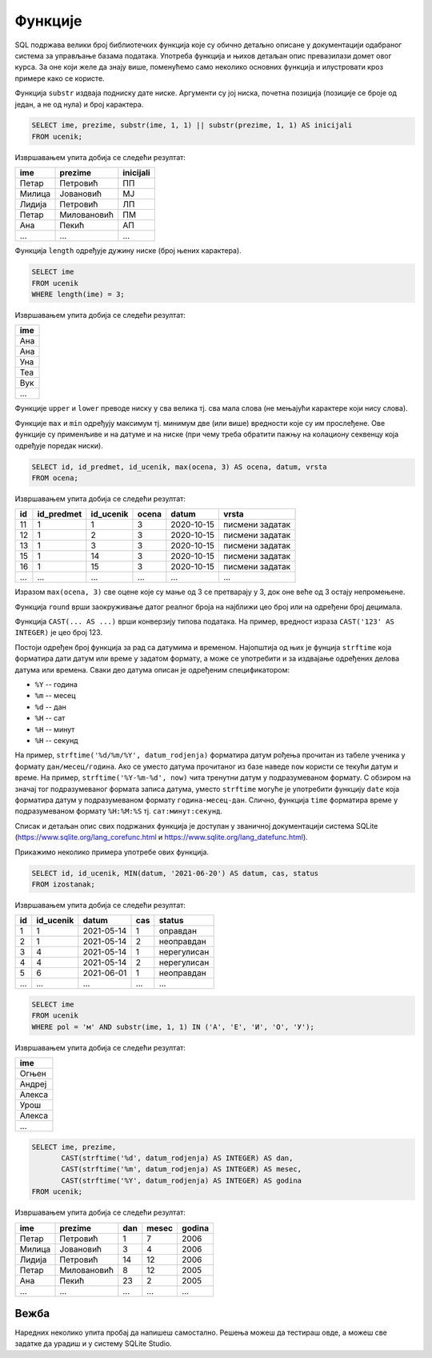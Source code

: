 .. -*- mode: rst -*-

Функције
--------

SQL подржава велики број библиотечких функција које су обично детаљно описане 
у документацији одабраног система за управљање базама података. Употреба функција и 
њихов детаљан опис превазилази домет овог курса. За оне који желе да знају више, 
поменућемо само неколико основних функција и илустровати кроз примере како се користе.

Функција ``substr`` издваја подниску дате ниске. Аргументи су јој
ниска, почетна позиција (позиције се броје од један, а не од нула) и
број карактера.

.. questionnote::

   Издвојити имена, презимена и иницијале свих ученика.

.. code-block:: sql

   SELECT ime, prezime, substr(ime, 1, 1) || substr(prezime, 1, 1) AS inicijali
   FROM ucenik;

Извршавањем упита добија се следећи резултат:

.. csv-table::
   :header:  "ime", "prezime", "inicijali"
   :align: left

   "Петар", "Петровић", "ПП"
   "Милица", "Јовановић", "МЈ"
   "Лидија", "Петровић", "ЛП"
   "Петар", "Миловановић", "ПМ"
   "Ана", "Пекић", "АП"
   ..., ..., ...

Функција ``length`` одређује дужину ниске (број њених карактера).

.. questionnote::

   Приказати сва имена ученика која имају три слова.

.. code-block:: sql

   SELECT ime
   FROM ucenik
   WHERE length(ime) = 3;

Извршавањем упита добија се следећи резултат:

.. csv-table::
   :header:  "ime"
   :align: left

   "Ана"
   "Ана"
   "Уна"
   "Теа"
   "Вук"
   ...

Функције ``upper`` и ``lower`` преводе ниску у сва велика тј. сва мала
слова (не мењајући карактере који нису слова).

Функције ``max`` и ``min`` одређују максимум тј. минимум две (или
више) вредности које су им прослеђене. Ове функције су применљиве и на
датуме и на ниске (при чему треба обратити пажњу на колациону секвенцу
која одређује поредак ниски).


.. questionnote::

   Када би сви ученици који су имали јединице и двојке поправили те
   оцене на тројке, прикажи како би изгледала табела оцена.

.. code-block:: sql

   SELECT id, id_predmet, id_ucenik, max(ocena, 3) AS ocena, datum, vrsta
   FROM ocena;

Извршавањем упита добија се следећи резултат:

.. csv-table::
   :header:  "id", "id_predmet", "id_ucenik", "ocena", "datum", "vrsta"
   :align: left

   "11", "1", "1", "3", "2020-10-15", "писмени задатак"
   "12", "1", "2", "3", "2020-10-15", "писмени задатак"
   "13", "1", "3", "3", "2020-10-15", "писмени задатак"
   "15", "1", "14", "3", "2020-10-15", "писмени задатак"
   "16", "1", "15", "3", "2020-10-15", "писмени задатак"
   ..., ..., ..., ..., ..., ...

Изразом ``max(ocena, 3)`` све оцене које су мање од 3 се претварају у
3, док оне веће од 3 остају непромењене.

Функција ``round`` врши заокруживање датог реалног броја на најближи
цео број или на одређени број децимала.

Функција ``CAST(... AS ...)`` врши конверзију типова података. На
пример, вредност израза ``CAST('123' AS INTEGER)`` је цео број 123.

Постоји одређен број функција за рад са датумима и
временом. Најопштија од њих је фунција ``strftime`` која форматира
дати датум или време у задатом формату, а може се употребити и за
издвајање одређених делова датума или времена. Сваки део датума описан
је одређеним спецификатором:

- ``%Y`` -- година
- ``%m`` -- месец
- ``%d`` -- дан
- ``%H`` -- сат
- ``%H`` -- минут
- ``%H`` -- секунд

На пример, ``strftime('%d/%m/%Y', datum_rodjenja)`` форматира датум
рођења прочитан из табеле ученика у формату ``дан/месец/година``. Ако
се уместо датума прочитаног из базе наведе ``now`` користи се текући
датум и време. На пример, ``strftime('%Y-%m-%d', now)`` чита тренутни
датум у подразумеваном формату. С обзиром на значај тог подразумеваног
формата записа датума, уместо ``strftime`` могуће је употребити
функцију ``date`` која форматира датум у подразумеваном формату
``година-месец-дан``. Слично, функција ``time`` форматира време у
подразумеваном формату ``%H:%M:%S`` тј. ``сат:минут:секунд``.

Списак и детаљан опис свих подржаних функција је доступан у званичној
документацији система SQLite
(https://www.sqlite.org/lang_corefunc.html и
https://www.sqlite.org/lang_datefunc.html).

Прикажимо неколико примера употребе ових функција.

.. questionnote::

   Неки изостанци су грешком уписани после последњег дана
   школе, 20. јуна 2021. Како би изгледала таблица изостанака ако би
   се сви ти изостанци преправили тако да им датум буде 20. јун 2021.
   
.. code-block:: sql

   SELECT id, id_ucenik, MIN(datum, '2021-06-20') AS datum, cas, status
   FROM izostanak;

Извршавањем упита добија се следећи резултат:

.. csv-table::
   :header:  "id", "id_ucenik", "datum", "cas", "status"
   :align: left

   "1", "1", "2021-05-14", "1", "оправдан"
   "2", "1", "2021-05-14", "2", "неоправдан"
   "3", "4", "2021-05-14", "1", "нерегулисан"
   "4", "4", "2021-05-14", "2", "нерегулисан"
   "5", "6", "2021-06-01", "1", "неоправдан"
   ..., ..., ..., ..., ...


.. questionnote::

   Коришћњем функције за издвајање првог слова ниске одредити ученике
   мушког пола чије име почиње самогласником.

.. code-block:: sql

   SELECT ime
   FROM ucenik
   WHERE pol = 'м' AND substr(ime, 1, 1) IN ('А', 'Е', 'И', 'О', 'У');

Извршавањем упита добија се следећи резултат:

.. csv-table::
   :header:  "ime"
   :align: left

   "Огњен"
   "Андреј"
   "Алекса"
   "Урош"
   "Алекса"
   ...


.. questionnote::

   За сваког ученика приказати име, презиме, дан рођења, месец рођења
   и годину рођења (засебно, као целе бројеве).

.. code-block:: sql
                
   SELECT ime, prezime,
          CAST(strftime('%d', datum_rodjenja) AS INTEGER) AS dan,
          CAST(strftime('%m', datum_rodjenja) AS INTEGER) AS mesec,
          CAST(strftime('%Y', datum_rodjenja) AS INTEGER) AS godina
   FROM ucenik;

Извршавањем упита добија се следећи резултат:

.. csv-table::
   :header:  "ime", "prezime", "dan", "mesec", "godina"
   :align: left

   "Петар", "Петровић", "1", "7", "2006"
   "Милица", "Јовановић", "3", "4", "2006"
   "Лидија", "Петровић", "14", "12", "2006"
   "Петар", "Миловановић", "8", "12", "2005"
   "Ана", "Пекић", "23", "2", "2005"
   ..., ..., ..., ..., ...


Вежба
.....
   
Наредних неколико упита пробај да напишеш самостално. Решења можеш да тестираш овде, 
а можеш све задатке да урадиш и у систему SQLite Studio.


.. questionnote::

   За сваки регулисани изостанак издвојити идентификатор и ознаку
   статуса (``о`` за оправдане и ``н`` за неоправдане) у колони која се
   опет назива status - употребити функцију за издвајање првог
   карактера ниске.

.. dbpetlja:: db_izrazi_funkcije_01
   :dbfile: dnevnik.sql
   :checkcolumnname:
   :solutionquery: SELECT id, substr(status, 1, 1) AS status
                   FROM izostanak
                   WHERE status != 'нерегулисан'
   :showresult:                

   
.. questionnote::

   Коришћењем функције за издвајање године из датума, приказати имена
   и презимена ученика рођених током 2006 године.

.. dbpetlja:: db_izrazi_funkcije_02
   :dbfile: dnevnik.sql
   :solutionquery: SELECT ime, prezime
                   FROM ucenik
                   WHERE strftime('%Y', datum_rodjenja) = '2006'
   :showresult:                

